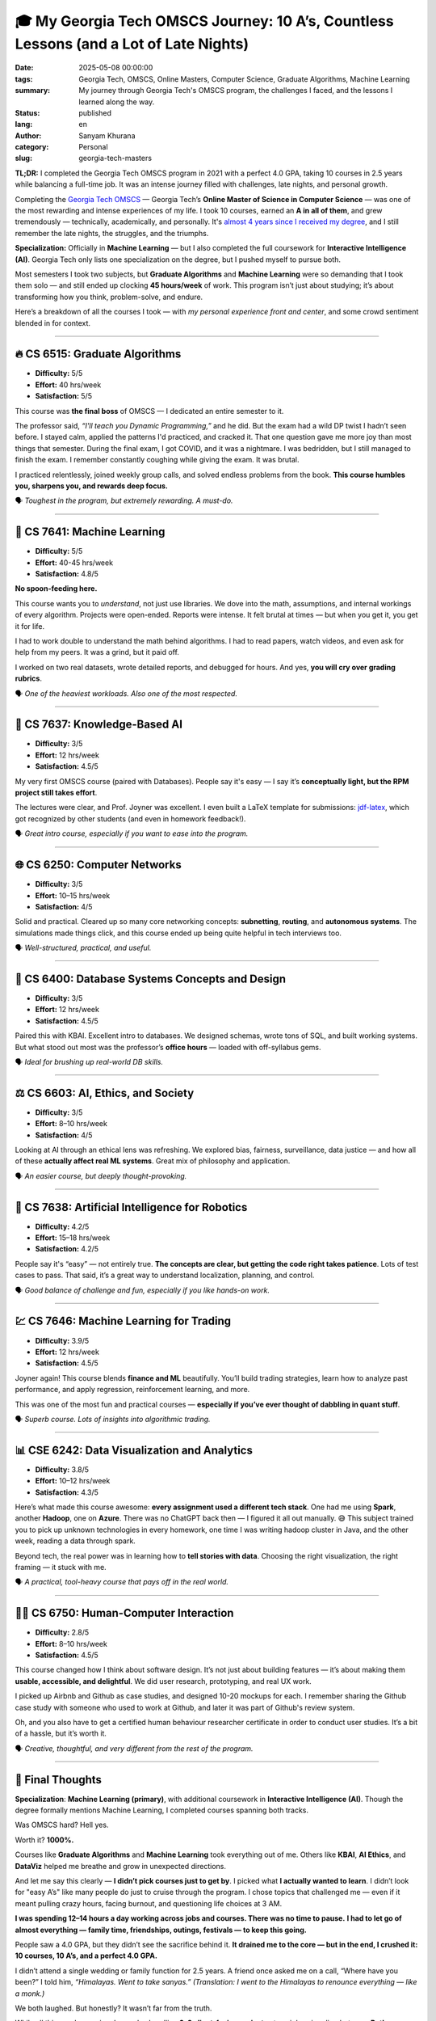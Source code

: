 🎓 My Georgia Tech OMSCS Journey: 10 A’s, Countless Lessons (and a Lot of Late Nights)
######################################################################################
:date: 2025-05-08 00:00:00
:tags: Georgia Tech, OMSCS, Online Masters, Computer Science, Graduate Algorithms, Machine Learning
:summary: My journey through Georgia Tech's OMSCS program, the challenges I faced, and the lessons I learned along the way.
:status: published
:lang: en
:author: Sanyam Khurana
:category: Personal
:slug: georgia-tech-masters

**TL;DR:** I completed the Georgia Tech OMSCS program in 2021 with a perfect 4.0 GPA, taking 10 courses in 2.5 years while balancing a full-time job. It was an intense journey filled with challenges, late nights, and personal growth.


Completing the `Georgia Tech OMSCS <https://omscs.gatech.edu/>`_ — Georgia Tech’s **Online Master of Science in Computer Science** — was one of the most rewarding and intense experiences of my life. I took 10 courses, earned an **A in all of them**, and grew tremendously — technically, academically, and personally. It's `almost 4 years since I received my degree <grit-to-get-out.html>`_, and I still remember the late nights, the struggles, and the triumphs.

**Specialization:** Officially in **Machine Learning** — but I also completed the full coursework for **Interactive Intelligence (AI)**. Georgia Tech only lists one specialization on the degree, but I pushed myself to pursue both.

Most semesters I took two subjects, but **Graduate Algorithms** and **Machine Learning** were so demanding that I took them solo — and still ended up clocking **45 hours/week** of work. This program isn’t just about studying; it’s about transforming how you think, problem-solve, and endure.

Here’s a breakdown of all the courses I took — with *my personal experience front and center*, and some crowd sentiment blended in for context.

-----

🔥 CS 6515: Graduate Algorithms
*******************************

- **Difficulty:** 5/5
- **Effort:** 40 hrs/week
- **Satisfaction:** 5/5

This course was **the final boss** of OMSCS — I dedicated an entire semester to it.

The professor said, *“I'll teach you Dynamic Programming,”* and he did. But the exam had a wild DP twist I hadn’t seen before. I stayed calm, applied the patterns I'd practiced, and cracked it. That one question gave me more joy than most things that semester. During the final exam, I got COVID, and it was a nightmare. I was bedridden, but I still managed to finish the exam. I remember constantly coughing while giving the exam. It was brutal.

I practiced relentlessly, joined weekly group calls, and solved endless problems from the book. **This course humbles you, sharpens you, and rewards deep focus.**

🗣 *Toughest in the program, but extremely rewarding. A must-do.*

----

🧠 CS 7641: Machine Learning
****************************

- **Difficulty:** 5/5
- **Effort:** 40-45 hrs/week
- **Satisfaction:** 4.8/5

**No spoon-feeding here.**

This course wants you to *understand*, not just use libraries. We dove into the math, assumptions, and internal workings of every algorithm. Projects were open-ended. Reports were intense. It felt brutal at times — but when you get it, you get it for life.

I had to work double to understand the math behind algorithms. I had to read papers, watch videos, and even ask for help from my peers. It was a grind, but it paid off.

I worked on two real datasets, wrote detailed reports, and debugged for hours. And yes, **you will cry over grading rubrics**.

🗣 *One of the heaviest workloads. Also one of the most respected.*

----

🧩 CS 7637: Knowledge-Based AI
******************************

- **Difficulty:** 3/5
- **Effort:** 12 hrs/week
- **Satisfaction:** 4.5/5

My very first OMSCS course (paired with Databases). People say it's easy — I say it’s **conceptually light, but the RPM project still takes effort**.

The lectures were clear, and Prof. Joyner was excellent. I even built a LaTeX template for submissions: `jdf-latex <https://github.com/CuriousLearner/jdf-latex>`_, which got recognized by other students (and even in homework feedback!).

🗣 *Great intro course, especially if you want to ease into the program.*

----

🌐 CS 6250: Computer Networks
*****************************

- **Difficulty:** 3/5
- **Effort:** 10–15 hrs/week
- **Satisfaction:** 4/5

Solid and practical. Cleared up so many core networking concepts: **subnetting**, **routing**, and **autonomous systems**. The simulations made things click, and this course ended up being quite helpful in tech interviews too.

🗣 *Well-structured, practical, and useful.*

----

🧱 CS 6400: Database Systems Concepts and Design
************************************************

- **Difficulty:** 3/5
- **Effort:** 12 hrs/week
- **Satisfaction:** 4.5/5

Paired this with KBAI. Excellent intro to databases. We designed schemas, wrote tons of SQL, and built working systems. But what stood out most was the professor’s **office hours** — loaded with off-syllabus gems.

🗣 *Ideal for brushing up real-world DB skills.*

----

⚖️ CS 6603: AI, Ethics, and Society
***********************************

- **Difficulty:** 3/5
- **Effort:** 8–10 hrs/week
- **Satisfaction:** 4/5

Looking at AI through an ethical lens was refreshing. We explored bias, fairness, surveillance, data justice — and how all of these **actually affect real ML systems**. Great mix of philosophy and application.

🗣 *An easier course, but deeply thought-provoking.*

----

🤖 CS 7638: Artificial Intelligence for Robotics
************************************************

- **Difficulty:** 4.2/5
- **Effort:** 15–18 hrs/week
- **Satisfaction:** 4.2/5

People say it's “easy” — not entirely true. **The concepts are clear, but getting the code right takes patience**. Lots of test cases to pass. That said, it’s a great way to understand localization, planning, and control.

🗣 *Good balance of challenge and fun, especially if you like hands-on work.*

----

💹 CS 7646: Machine Learning for Trading
****************************************

- **Difficulty:** 3.9/5
- **Effort:** 12 hrs/week
- **Satisfaction:** 4.5/5

Joyner again! This course blends **finance and ML** beautifully. You’ll build trading strategies, learn how to analyze past performance, and apply regression, reinforcement learning, and more.

This was one of the most fun and practical courses — **especially if you’ve ever thought of dabbling in quant stuff**.

🗣 *Superb course. Lots of insights into algorithmic trading.*

----

📊 CSE 6242: Data Visualization and Analytics
*********************************************

- **Difficulty:** 3.8/5
- **Effort:** 10–12 hrs/week
- **Satisfaction:** 4.3/5

Here’s what made this course awesome: **every assignment used a different tech stack**. One had me using **Spark**, another **Hadoop**, one on **Azure**. There was no ChatGPT back then — I figured it all out manually. 😅 This subject trained you to pick up unknown technologies in every homework, one time I was writing hadoop cluster in Java, and the other week, reading a data through spark.

Beyond tech, the real power was in learning how to **tell stories with data**. Choosing the right visualization, the right framing — it stuck with me.

🗣 *A practical, tool-heavy course that pays off in the real world.*

----

🧑‍💻 CS 6750: Human-Computer Interaction
*****************************************

- **Difficulty:** 2.8/5
- **Effort:** 8–10 hrs/week
- **Satisfaction:** 4.5/5

This course changed how I think about software design. It’s not just about building features — it’s about making them **usable, accessible, and delightful**. We did user research, prototyping, and real UX work.

I picked up Airbnb and Github as case studies, and designed 10-20 mockups for each. I remember sharing the Github case study with someone who used to work at Github, and later it was part of Github's review system.

Oh, and you also have to get a certified human behaviour researcher certificate in order to conduct user studies. It’s a bit of a hassle, but it’s worth it.

🗣 *Creative, thoughtful, and very different from the rest of the program.*

----

🧘 Final Thoughts
*****************

**Specialization**: **Machine Learning (primary)**, with additional coursework in **Interactive Intelligence (AI)**. Though the degree formally mentions Machine Learning, I completed courses spanning both tracks.

Was OMSCS hard? Hell yes.

Worth it? **1000%.**

Courses like **Graduate Algorithms** and **Machine Learning** took everything out of me. Others like **KBAI**, **AI Ethics**, and **DataViz** helped me breathe and grow in unexpected directions.

And let me say this clearly — **I didn’t pick courses just to get by**.
I picked what **I actually wanted to learn**.
I didn’t look for "easy A’s" like many people do just to cruise through the program. I chose topics that challenged me — even if it meant pulling crazy hours, facing burnout, and questioning life choices at 3 AM.

**I was spending 12–14 hours a day working across jobs and courses. There was no time to pause.**
**I had to let go of almost everything — family time, friendships, outings, festivals — to keep this going.**

People saw a 4.0 GPA, but they didn’t see the sacrifice behind it.
**It drained me to the core — but in the end, I crushed it: 10 courses, 10 A’s, and a perfect 4.0 GPA.**

I didn’t attend a single wedding or family function for 2.5 years.
A friend once asked me on a call, “Where have you been?”
I told him,
*“Himalayas. Went to take sanyas.”*
*(Translation: I went to the Himalayas to renounce everything — like a monk.)*

We both laughed. But honestly? It wasn’t far from the truth.

While all this was happening, I was also handling **2–3 client-facing projects** at my job — juggling between **Python**, **JavaScript**, **Node.js**, **Django REST Framework**, and even **DevOps work with Terraform and AWS**.

At Georgia Tech, it was **Hadoop one day, Spark the next**.
The amount of **context-switching I did became second nature**.
These days, even when I get pulled into unfamiliar tools or vague bug reports, I’m usually able to piece things together quickly — not because I know everything, but because I’ve trained myself to adapt fast and think clearly under pressure.

**People are often surprised at how calmly I can trace issues — whether it's a teammate or a client — but that's just the result of years of repetition, context-switching, and problem-solving under fire.**

And truthfully — I wasn’t the only one struggling.

**I saw people burn out, break down. I saw relationships strained, even divorces.**
This program is no joke if you’re balancing a full-time job. It demands everything.
**You sacrifice time, mental energy, and sometimes emotional bandwidth.**
You need support. You need a reason. And you need to really want it.

Many people take **5+ years to finish OMSCS**, taking breaks along the way — and that’s completely valid.
But I’ve always been wired a bit differently.

**My thinking was: if it’s going to hurt, let it hurt now — not stretch that pain for 5 years.**
I wanted to get through the storm, not set up a tent in it.
So I fast-tracked it. Full throttle. No looking back.

There were days I’d sit in front of the screen and **just feel empty**.
Assignments pending, Slack messages piling up, eyes burning from lack of sleep — and yet, I had to keep going.

Sometimes it felt like I was sprinting on a treadmill that wouldn’t stop.
**No applause, no weekends, no certainty — just sheer willpower.**
But maybe that’s what growth looks like in real life — not in quotes, not in movies — but in showing up when nobody’s watching.

One of the blog posts I once wrote quoted *The Martian*, and it stuck with me throughout this journey:


    “At some point, everything’s gonna go south and you’re going to say, this is it. This is how I end.
    Now, you can either accept that, or you can get to work.
    That’s all it is. You just begin.
    You do the math. You solve one problem and you solve the next one and then the next.
    And if you solve enough problems, you get to come home.”


I had this moment during one of the toughest and most horrifying subjects — Graduate Algorithms. I caught COVID, along with my family, and suddenly, it became an emotional battle too. But I remembered this quote.

That's exactly what I did.

I didn't have answers. Just grit.

I solved one bug. One assignment. One test. One project. Then the next.
And eventually — **I got to come home.**

There’s a line I wrote once that still defines how I operated during this time:


    “I ran like a cheetah that knows it doesn’t get to eat if it doesn’t catch the prey.
    No second chances. No tomorrow. Just now.”


That was my mindset for 2.5 years.

And throughout all of it — whether I was pushing code, climbing a mountain, or debugging something at 2 AM — there was one line I kept telling myself:


    **“Bas ho gaya.”**
    *(Just a little more. Almost there.)*


It became my mantra.
Not because it was easy.
But because I refused to stop until it was.

Would I do it all over again?

**Probably not.**

But would I trade the lessons, the growth, the confidence for anything else?

**Never.**

I wasn’t lucky — I was tired. But I didn’t stop.
**My only escape was my ambition.**

The degree gave me confidence, clarity, and resilience.
**Now it’s time to use it.**

You can check out the projects I did throughout the program at `sanyamkhurana.com <https://www.sanyamkhurana.com/#/projects>`_.
If you're thinking of diving into OMSCS or just want to swap stories, feel free to reach out.

**I’m not a genius. I’m just a guy who wanted to learn.**
I didn’t have a plan. I didn’t have a roadmap. Just a promise to myself that I wouldn’t quit.


    “No shortcuts. No hype. Just consistent work — and a quiet promise to finish what I started.”



`CuriousLearner <https://www.github.com/CuriousLearner>`_; now a Yellow Jacket became a ramblin' wreck from Georgia Tech and a hell of an engineer.
